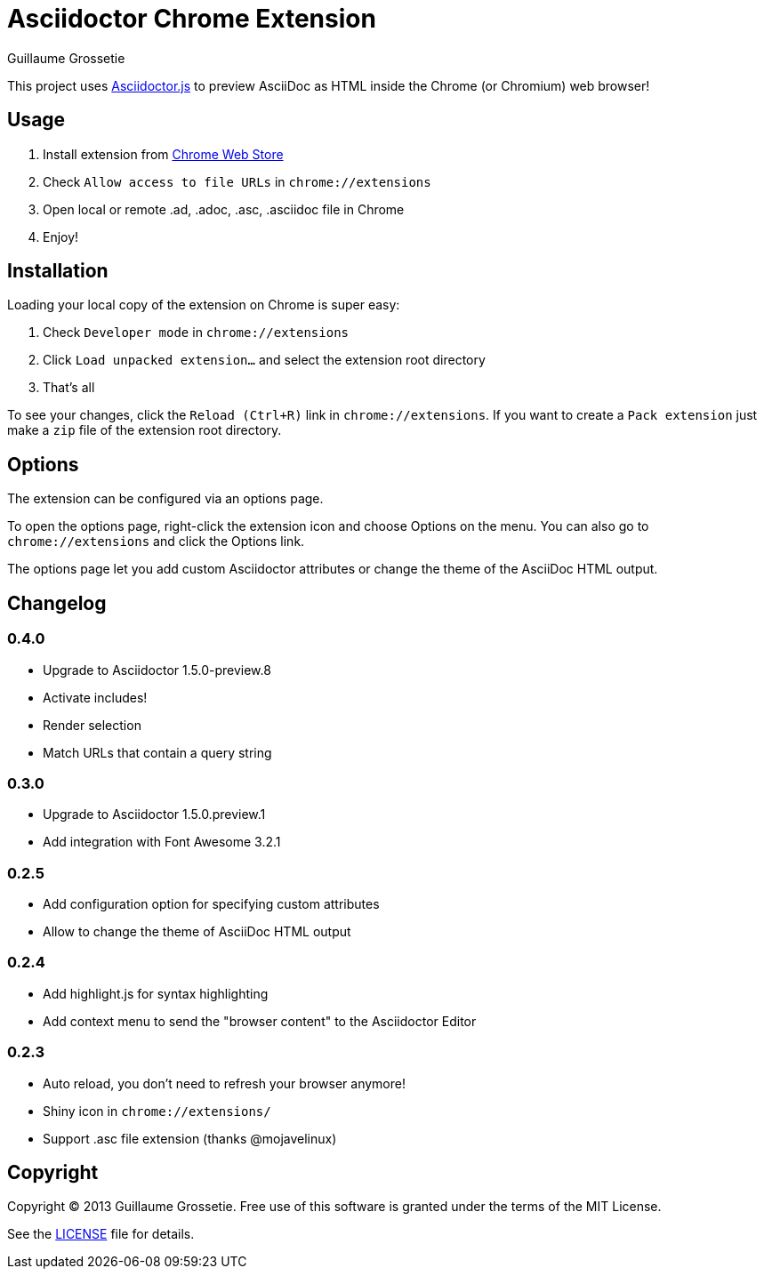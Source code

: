 = Asciidoctor Chrome Extension
Guillaume Grossetie
:sources: https://github.com/asciidoctor/asciidoctor-chrome-extension
:license: https://github.com/asciidoctor/asciidoctor-chrome-extension/blob/master/LICENSE
:webstore: https://chrome.google.com/webstore/detail/asciidoctorjs-live-previe/iaalpfgpbocpdfblpnhhgllgbdbchmia

This project uses https://github.com/asciidoctor/asciidoctor.js[Asciidoctor.js] to preview AsciiDoc as HTML inside the Chrome (or Chromium) web browser!

== Usage

 1. Install extension from {webstore}[Chrome Web Store]
 2. Check `Allow access to file URLs` in `chrome://extensions`
 3. Open local or remote .ad, .adoc, .asc, .asciidoc file in Chrome
 4. Enjoy!

== Installation

Loading your local copy of the extension on Chrome is super easy:

 1. Check `Developer mode` in `chrome://extensions`
 2. Click `Load unpacked extension...` and select the extension root directory
 3. That's all

To see your changes, click the `Reload (Ctrl+R)` link in `chrome://extensions`.
If you want to create a `Pack extension` just make a `zip` file of the extension root directory.

== Options

The extension can be configured via an options page.

To open the options page, right-click the extension icon and choose Options on the menu. You can also go to `chrome://extensions` and click the Options link.

The options page let you add custom Asciidoctor attributes or change the theme of the AsciiDoc HTML output.

== Changelog

=== 0.4.0

 * Upgrade to Asciidoctor 1.5.0-preview.8
 * Activate includes!
 * Render selection
 * Match URLs that contain a query string

=== 0.3.0

 * Upgrade to Asciidoctor 1.5.0.preview.1
 * Add integration with Font Awesome 3.2.1

=== 0.2.5

 * Add configuration option for specifying custom attributes
 * Allow to change the theme of AsciiDoc HTML output

=== 0.2.4

 * Add highlight.js for syntax highlighting
 * Add context menu to send the "browser content" to the Asciidoctor Editor

=== 0.2.3

 * Auto reload, you don't need to refresh your browser anymore!
 * Shiny icon in `chrome://extensions/`
 * Support .asc file extension (thanks @mojavelinux)

== Copyright

Copyright (C) 2013 Guillaume Grossetie.
Free use of this software is granted under the terms of the MIT License.

See the {license}[LICENSE] file for details.
